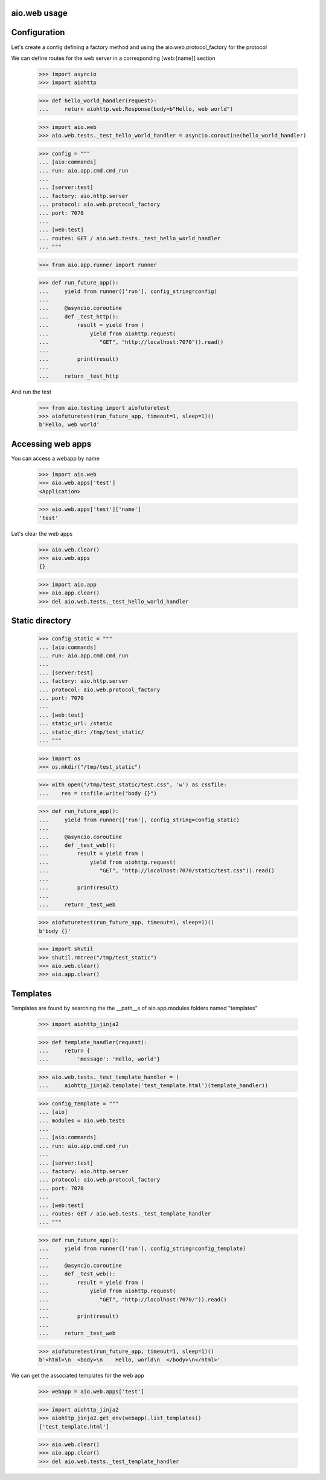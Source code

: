 aio.web usage
-------------


Configuration
-------------

Let's create a config defining a factory method and using the aio.web.protocol_factory for the protocol

We can define routes for the web server in a corresponding [web:{name}] section

  >>> import asyncio
  >>> import aiohttp
  
  >>> def hello_world_handler(request):
  ...     return aiohttp.web.Response(body=b"Hello, web world")    

  >>> import aio.web
  >>> aio.web.tests._test_hello_world_handler = asyncio.coroutine(hello_world_handler)
  
  >>> config = """
  ... [aio:commands]
  ... run: aio.app.cmd.cmd_run
  ... 
  ... [server:test]
  ... factory: aio.http.server
  ... protocol: aio.web.protocol_factory
  ... port: 7070
  ... 
  ... [web:test]
  ... routes: GET / aio.web.tests._test_hello_world_handler
  ... """  

  >>> from aio.app.runner import runner  

  >>> def run_future_app():
  ...     yield from runner(['run'], config_string=config)
  ... 
  ...     @asyncio.coroutine
  ...     def _test_http():
  ...         result = yield from (
  ...             yield from aiohttp.request(
  ...                "GET", "http://localhost:7070")).read()
  ... 
  ...         print(result)
  ... 
  ...     return _test_http

And run the test

  >>> from aio.testing import aiofuturetest
  >>> aiofuturetest(run_future_app, timeout=1, sleep=1)()  
  b'Hello, web world'

  
Accessing web apps
------------------

You can access a webapp by name

  >>> import aio.web
  >>> aio.web.apps['test']
  <Application>

  >>> aio.web.apps['test']['name']
  'test'

Let's clear the web apps

  >>> aio.web.clear()
  >>> aio.web.apps
  {}

  >>> import aio.app  
  >>> aio.app.clear()
  >>> del aio.web.tests._test_hello_world_handler  
  
  
Static directory
----------------

  >>> config_static = """
  ... [aio:commands]
  ... run: aio.app.cmd.cmd_run
  ... 
  ... [server:test]
  ... factory: aio.http.server
  ... protocol: aio.web.protocol_factory
  ... port: 7070
  ... 
  ... [web:test]
  ... static_url: /static
  ... static_dir: /tmp/test_static/  
  ... """

  >>> import os  
  >>> os.mkdir("/tmp/test_static")

  >>> with open("/tmp/test_static/test.css", 'w') as cssfile:
  ...    res = cssfile.write("body {}")
  
  >>> def run_future_app():
  ...     yield from runner(['run'], config_string=config_static)
  ... 
  ...     @asyncio.coroutine
  ...     def _test_web():
  ...         result = yield from (
  ...             yield from aiohttp.request(
  ...                "GET", "http://localhost:7070/static/test.css")).read()
  ... 
  ...         print(result)
  ... 
  ...     return _test_web
  
  >>> aiofuturetest(run_future_app, timeout=1, sleep=1)()  
  b'body {}'
   
  >>> import shutil
  >>> shutil.rmtree("/tmp/test_static")
  >>> aio.web.clear()
  >>> aio.app.clear()
  

Templates
---------

Templates are found by searching the the __path__s of aio.app.modules folders named "templates"

  >>> import aiohttp_jinja2

  >>> def template_handler(request):
  ...     return {
  ...         'message': 'Hello, world'}

  >>> aio.web.tests._test_template_handler = (
  ...     aiohttp_jinja2.template('test_template.html')(template_handler))

  >>> config_template = """
  ... [aio]
  ... modules = aio.web.tests
  ... 
  ... [aio:commands]
  ... run: aio.app.cmd.cmd_run
  ... 
  ... [server:test]
  ... factory: aio.http.server
  ... protocol: aio.web.protocol_factory
  ... port: 7070
  ... 
  ... [web:test]
  ... routes: GET / aio.web.tests._test_template_handler
  ... """

  >>> def run_future_app():
  ...     yield from runner(['run'], config_string=config_template)
  ... 
  ...     @asyncio.coroutine
  ...     def _test_web():
  ...         result = yield from (
  ...             yield from aiohttp.request(
  ...                "GET", "http://localhost:7070/")).read()
  ... 
  ...         print(result)
  ... 
  ...     return _test_web
  
  >>> aiofuturetest(run_future_app, timeout=1, sleep=1)()
  b'<html>\n  <body>\n    Hello, world\n  </body>\n</html>'

We can get the associated templates for the web app

  >>> webapp = aio.web.apps['test']

  >>> import aiohttp_jinja2
  >>> aiohttp_jinja2.get_env(webapp).list_templates()
  ['test_template.html']

  >>> aio.web.clear()
  >>> aio.app.clear()
  >>> del aio.web.tests._test_template_handler


